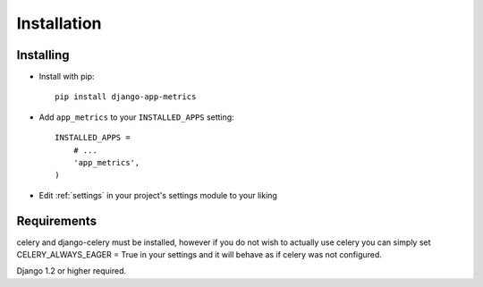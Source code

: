 ============
Installation
============

Installing
==========

* Install with pip::

    pip install django-app-metrics

* Add ``app_metrics`` to your ``INSTALLED_APPS`` setting::

    INSTALLED_APPS =
        # ...
        'app_metrics',
    )

* Edit :ref:`settings` in your project's settings module to your liking

Requirements
============
celery and django-celery must be installed, however if you do not wish to
actually use celery you can simply set CELERY_ALWAYS_EAGER = True in your
settings and it will behave as if celery was not configured.

Django 1.2 or higher required.
